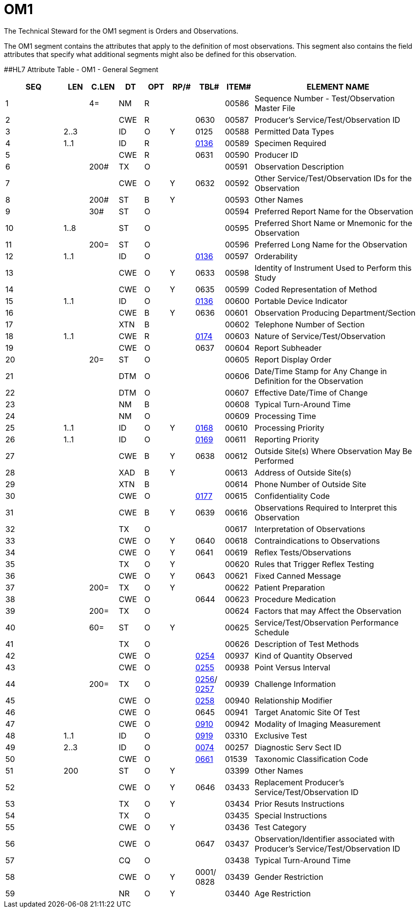 = OM1
:render_as: Level3
:v291_section: 8.8.9

The Technical Steward for the OM1 segment is Orders and Observations.

The OM1 segment contains the attributes that apply to the definition of most observations. This segment also contains the field attributes that specify what additional segments might also be defined for this observation.

[#OM1 .anchor]####HL7 Attribute Table - OM1 - General Segment

[width="100%",cols="14%,6%,7%,6%,6%,6%,7%,7%,41%",options="header",]

|===

|SEQ |LEN |C.LEN |DT |OPT |RP/# |TBL# |ITEM# |ELEMENT NAME

|1 | |4= |NM |R | | |00586 |Sequence Number - Test/Observation Master File

|2 | | |CWE |R | |0630 |00587 |Producer's Service/Test/Observation ID

|3 |2..3 | |ID |O |Y |0125 |00588 |Permitted Data Types

|4 |1..1 | |ID |R | |file:///E:\V2\v2.9%20final%20Nov%20from%20Frank\V29_CH02C_Tables.docx#HL70136[0136] |00589 |Specimen Required

|5 | | |CWE |R | |0631 |00590 |Producer ID

|6 | |200# |TX |O | | |00591 |Observation Description

|7 | | |CWE |O |Y |0632 |00592 |Other Service/Test/Observation IDs for the Observation

|8 | |200# |ST |B |Y | |00593 |Other Names

|9 | |30# |ST |O | | |00594 |Preferred Report Name for the Observation

|10 |1..8 | |ST |O | | |00595 |Preferred Short Name or Mnemonic for the Observation

|11 | |200= |ST |O | | |00596 |Preferred Long Name for the Observation

|12 |1..1 | |ID |O | |file:///E:\V2\v2.9%20final%20Nov%20from%20Frank\V29_CH02C_Tables.docx#HL70136[0136] |00597 |Orderability

|13 | | |CWE |O |Y |0633 |00598 |Identity of Instrument Used to Perform this Study

|14 | | |CWE |O |Y |0635 |00599 |Coded Representation of Method

|15 |1..1 | |ID |O | |file:///E:\V2\v2.9%20final%20Nov%20from%20Frank\V29_CH02C_Tables.docx#HL70136[0136] |00600 |Portable Device Indicator

|16 | | |CWE |B |Y |0636 |00601 |Observation Producing Department/Section

|17 | | |XTN |B | | |00602 |Telephone Number of Section

|18 |1..1 | |CWE |R | |file:///E:\V2\v2.9%20final%20Nov%20from%20Frank\V29_CH02C_Tables.docx#HL70174[0174] |00603 |Nature of Service/Test/Observation

|19 | | |CWE |O | |0637 |00604 |Report Subheader

|20 | |20= |ST |O | | |00605 |Report Display Order

|21 | | |DTM |O | | |00606 |Date/Time Stamp for Any Change in Definition for the Observation

|22 | | |DTM |O | | |00607 |Effective Date/Time of Change

|23 | | |NM |B | | |00608 |Typical Turn-Around Time

|24 | | |NM |O | | |00609 |Processing Time

|25 |1..1 | |ID |O |Y |file:///E:\V2\v2.9%20final%20Nov%20from%20Frank\V29_CH02C_Tables.docx#HL70168[0168] |00610 |Processing Priority

|26 |1..1 | |ID |O | |file:///E:\V2\v2.9%20final%20Nov%20from%20Frank\V29_CH02C_Tables.docx#HL70169[0169] |00611 |Reporting Priority

|27 | | |CWE |B |Y |0638 |00612 |Outside Site(s) Where Observation May Be Performed

|28 | | |XAD |B |Y | |00613 |Address of Outside Site(s)

|29 | | |XTN |B | | |00614 |Phone Number of Outside Site

|30 | | |CWE |O | |file:///E:\V2\v2.9%20final%20Nov%20from%20Frank\V29_CH02C_Tables.docx#HL70177[0177] |00615 |Confidentiality Code

|31 | | |CWE |B |Y |0639 |00616 |Observations Required to Interpret this Observation

|32 | | |TX |O | | |00617 |Interpretation of Observations

|33 | | |CWE |O |Y |0640 |00618 |Contraindications to Observations

|34 | | |CWE |O |Y |0641 |00619 |Reflex Tests/Observations

|35 | | |TX |O |Y | |00620 |Rules that Trigger Reflex Testing

|36 | | |CWE |O |Y |0643 |00621 |Fixed Canned Message

|37 | |200= |TX |O |Y | |00622 |Patient Preparation

|38 | | |CWE |O | |0644 |00623 |Procedure Medication

|39 | |200= |TX |O | | |00624 |Factors that may Affect the Observation

|40 | |60= |ST |O |Y | |00625 |Service/Test/Observation Performance Schedule

|41 | | |TX |O | | |00626 |Description of Test Methods

|42 | | |CWE |O | |file:///E:\V2\v2.9%20final%20Nov%20from%20Frank\V29_CH02C_Tables.docx#HL70254[0254] |00937 |Kind of Quantity Observed

|43 | | |CWE |O | |file:///E:\V2\v2.9%20final%20Nov%20from%20Frank\V29_CH02C_Tables.docx#HL70255[0255] |00938 |Point Versus Interval

|44 | |200= |TX |O | |file:///E:\V2\v2.9%20final%20Nov%20from%20Frank\V29_CH02C_Tables.docx#HL70256[0256]/ file:///E:\V2\v2.9%20final%20Nov%20from%20Frank\V29_CH02C_Tables.docx#HL70257[0257] |00939 |Challenge Information

|45 | | |CWE |O | |file:///E:\V2\v2.9%20final%20Nov%20from%20Frank\V29_CH02C_Tables.docx#HL70258[0258] |00940 |Relationship Modifier

|46 | | |CWE |O | |0645 |00941 |Target Anatomic Site Of Test

|47 | | |CWE |O | |file:///E:\V2\v2.9%20final%20Nov%20from%20Frank\V29_CH02C_Tables.docx#HL70910[0910] |00942 |Modality of Imaging Measurement

|48 |1..1 | |ID |O | |file:///E:\V2\v2.9%20final%20Nov%20from%20Frank\V29_CH02C_Tables.docx#HL70919[0919] |03310 |Exclusive Test

|49 |2..3 | |ID |O | |file:///E:\V2\v2.9%20final%20Nov%20from%20Frank\V29_CH02C_Tables.docx#HL70074[0074] |00257 |Diagnostic Serv Sect ID

|50 | | |CWE |O | |file:///E:\V2\v2.9%20final%20Nov%20from%20Frank\V29_CH02C_Tables.docx#HL70446[0661] |01539 |Taxonomic Classification Code

|51 |200 | |ST |O |Y | |03399 |Other Names

|52 | | |CWE |O |Y |0646 |03433 |Replacement Producer's Service/Test/Observation ID

|53 | | |TX |O |Y | |03434 |Prior Resuts Instructions

|54 | | |TX |O | | |03435 |Special Instructions

|55 | | |CWE |O |Y | |03436 |Test Category

|56 | | |CWE |O | |0647 |03437 |Observation/Identifier associated with Producer’s Service/Test/Observation ID

|57 | | |CQ |O | | |03438 |Typical Turn-Around Time

|58 | | |CWE |O |Y |0001/ 0828 |03439 |Gender Restriction

|59 | | |NR |O |Y | |03440 |Age Restriction

|===

